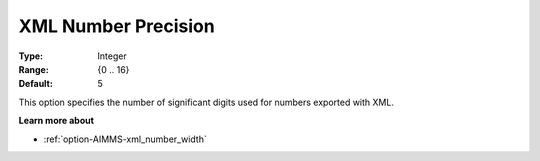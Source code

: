 

.. _option-AIMMS-xml_number_precision:


XML Number Precision
====================



:Type:	Integer	
:Range:	{0 .. 16}	
:Default:	5	



This option specifies the number of significant digits used for numbers exported with XML.



**Learn more about** 

*	:ref:`option-AIMMS-xml_number_width`  



